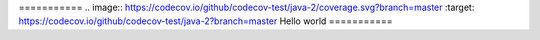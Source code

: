 =========== .. image:: https://codecov.io/github/codecov-test/java-2/coverage.svg?branch=master :target: https://codecov.io/github/codecov-test/java-2?branch=master
Hello world
===========


